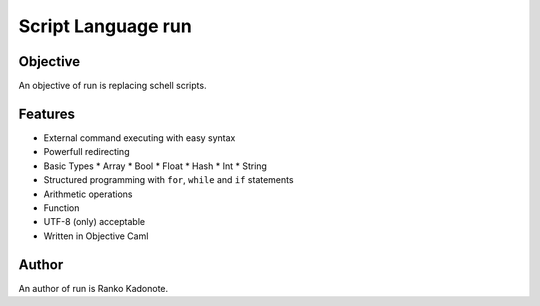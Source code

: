 
Script Language run
*******************

Objective
=========

An objective of run is replacing schell scripts.

Features
========

* External command executing with easy syntax
* Powerfull redirecting
* Basic Types
  * Array
  * Bool
  * Float
  * Hash
  * Int
  * String
* Structured programming with ``for``, ``while`` and ``if`` statements
* Arithmetic operations
* Function
* UTF-8 (only) acceptable
* Written in Objective Caml

Author
======

An author of run is Ranko Kadonote.

.. vim: tabstop=2 shiftwidth=2 expandtab softtabstop=2 filetype=rst
